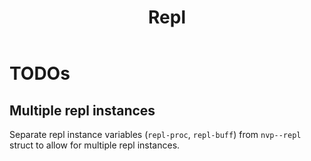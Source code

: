 #+TITLE: Repl

* TODOs
** Multiple repl instances
Separate repl instance variables (=repl-proc=, =repl-buff=) from =nvp--repl=
struct to allow for multiple repl instances.
